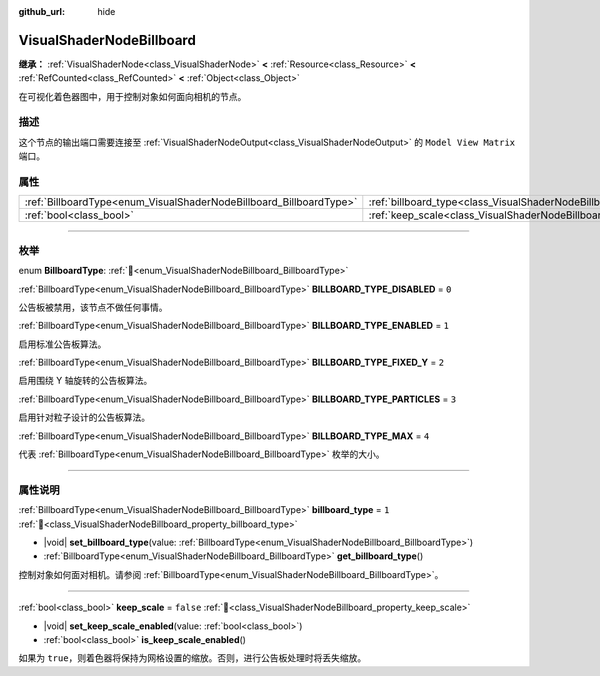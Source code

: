 :github_url: hide

.. DO NOT EDIT THIS FILE!!!
.. Generated automatically from Godot engine sources.
.. Generator: https://github.com/godotengine/godot/tree/4.3/doc/tools/make_rst.py.
.. XML source: https://github.com/godotengine/godot/tree/4.3/doc/classes/VisualShaderNodeBillboard.xml.

.. _class_VisualShaderNodeBillboard:

VisualShaderNodeBillboard
=========================

**继承：** :ref:`VisualShaderNode<class_VisualShaderNode>` **<** :ref:`Resource<class_Resource>` **<** :ref:`RefCounted<class_RefCounted>` **<** :ref:`Object<class_Object>`

在可视化着色器图中，用于控制对象如何面向相机的节点。

.. rst-class:: classref-introduction-group

描述
----

这个节点的输出端口需要连接至 :ref:`VisualShaderNodeOutput<class_VisualShaderNodeOutput>` 的 ``Model View Matrix`` 端口。

.. rst-class:: classref-reftable-group

属性
----

.. table::
   :widths: auto

   +--------------------------------------------------------------------+--------------------------------------------------------------------------------+-----------+
   | :ref:`BillboardType<enum_VisualShaderNodeBillboard_BillboardType>` | :ref:`billboard_type<class_VisualShaderNodeBillboard_property_billboard_type>` | ``1``     |
   +--------------------------------------------------------------------+--------------------------------------------------------------------------------+-----------+
   | :ref:`bool<class_bool>`                                            | :ref:`keep_scale<class_VisualShaderNodeBillboard_property_keep_scale>`         | ``false`` |
   +--------------------------------------------------------------------+--------------------------------------------------------------------------------+-----------+

.. rst-class:: classref-section-separator

----

.. rst-class:: classref-descriptions-group

枚举
----

.. _enum_VisualShaderNodeBillboard_BillboardType:

.. rst-class:: classref-enumeration

enum **BillboardType**: :ref:`🔗<enum_VisualShaderNodeBillboard_BillboardType>`

.. _class_VisualShaderNodeBillboard_constant_BILLBOARD_TYPE_DISABLED:

.. rst-class:: classref-enumeration-constant

:ref:`BillboardType<enum_VisualShaderNodeBillboard_BillboardType>` **BILLBOARD_TYPE_DISABLED** = ``0``

公告板被禁用，该节点不做任何事情。

.. _class_VisualShaderNodeBillboard_constant_BILLBOARD_TYPE_ENABLED:

.. rst-class:: classref-enumeration-constant

:ref:`BillboardType<enum_VisualShaderNodeBillboard_BillboardType>` **BILLBOARD_TYPE_ENABLED** = ``1``

启用标准公告板算法。

.. _class_VisualShaderNodeBillboard_constant_BILLBOARD_TYPE_FIXED_Y:

.. rst-class:: classref-enumeration-constant

:ref:`BillboardType<enum_VisualShaderNodeBillboard_BillboardType>` **BILLBOARD_TYPE_FIXED_Y** = ``2``

启用围绕 Y 轴旋转的公告板算法。

.. _class_VisualShaderNodeBillboard_constant_BILLBOARD_TYPE_PARTICLES:

.. rst-class:: classref-enumeration-constant

:ref:`BillboardType<enum_VisualShaderNodeBillboard_BillboardType>` **BILLBOARD_TYPE_PARTICLES** = ``3``

启用针对粒子设计的公告板算法。

.. _class_VisualShaderNodeBillboard_constant_BILLBOARD_TYPE_MAX:

.. rst-class:: classref-enumeration-constant

:ref:`BillboardType<enum_VisualShaderNodeBillboard_BillboardType>` **BILLBOARD_TYPE_MAX** = ``4``

代表 :ref:`BillboardType<enum_VisualShaderNodeBillboard_BillboardType>` 枚举的大小。

.. rst-class:: classref-section-separator

----

.. rst-class:: classref-descriptions-group

属性说明
--------

.. _class_VisualShaderNodeBillboard_property_billboard_type:

.. rst-class:: classref-property

:ref:`BillboardType<enum_VisualShaderNodeBillboard_BillboardType>` **billboard_type** = ``1`` :ref:`🔗<class_VisualShaderNodeBillboard_property_billboard_type>`

.. rst-class:: classref-property-setget

- |void| **set_billboard_type**\ (\ value\: :ref:`BillboardType<enum_VisualShaderNodeBillboard_BillboardType>`\ )
- :ref:`BillboardType<enum_VisualShaderNodeBillboard_BillboardType>` **get_billboard_type**\ (\ )

控制对象如何面对相机。请参阅 :ref:`BillboardType<enum_VisualShaderNodeBillboard_BillboardType>`\ 。

.. rst-class:: classref-item-separator

----

.. _class_VisualShaderNodeBillboard_property_keep_scale:

.. rst-class:: classref-property

:ref:`bool<class_bool>` **keep_scale** = ``false`` :ref:`🔗<class_VisualShaderNodeBillboard_property_keep_scale>`

.. rst-class:: classref-property-setget

- |void| **set_keep_scale_enabled**\ (\ value\: :ref:`bool<class_bool>`\ )
- :ref:`bool<class_bool>` **is_keep_scale_enabled**\ (\ )

如果为 ``true``\ ，则着色器将保持为网格设置的缩放。否则，进行公告板处理时将丢失缩放。

.. |virtual| replace:: :abbr:`virtual (本方法通常需要用户覆盖才能生效。)`
.. |const| replace:: :abbr:`const (本方法无副作用，不会修改该实例的任何成员变量。)`
.. |vararg| replace:: :abbr:`vararg (本方法除了能接受在此处描述的参数外，还能够继续接受任意数量的参数。)`
.. |constructor| replace:: :abbr:`constructor (本方法用于构造某个类型。)`
.. |static| replace:: :abbr:`static (调用本方法无需实例，可直接使用类名进行调用。)`
.. |operator| replace:: :abbr:`operator (本方法描述的是使用本类型作为左操作数的有效运算符。)`
.. |bitfield| replace:: :abbr:`BitField (这个值是由下列位标志构成位掩码的整数。)`
.. |void| replace:: :abbr:`void (无返回值。)`
